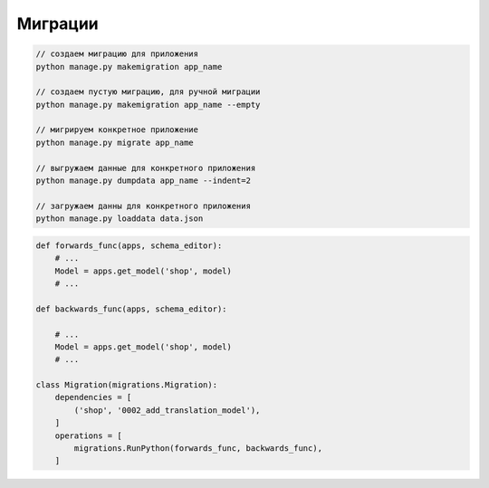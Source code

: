 Миграции
========

.. code-block:: sh

    // создаем миграцию для приложения
    python manage.py makemigration app_name

    // создаем пустую миграцию, для ручной миграции
    python manage.py makemigration app_name --empty

    // мигрируем конкретное приложение
    python manage.py migrate app_name

    // выгружаем данные для конкретного приложения
    python manage.py dumpdata app_name --indent=2

    // загружаем данны для конкретного приложения
    python manage.py loaddata data.json


.. code-block:: py

    def forwards_func(apps, schema_editor):
        # ...
        Model = apps.get_model('shop', model)
        # ...

    def backwards_func(apps, schema_editor):

        # ...
        Model = apps.get_model('shop', model)
        # ...

    class Migration(migrations.Migration):
        dependencies = [
            ('shop', '0002_add_translation_model'),
        ]
        operations = [
            migrations.RunPython(forwards_func, backwards_func),
        ]
